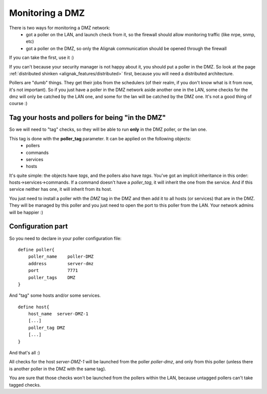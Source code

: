 .. _alignak_features/dmz_monitoring:

================
Monitoring a DMZ
================


There is two ways for monitoring a DMZ network:
  * got a poller on the LAN, and launch check from it, so the firewall should allow monitoring traffic (like nrpe, snmp, etc)
  * got a poller on the DMZ, so only the Alignak communication should be opened through the firewall

If you can take the first, use it :)

If you can't because your security manager is not happy about it, you should put a poller in the DMZ.
So look at the page :ref:`distributed shinken <alignak_features/distributed>` first, because you
will need a distributed architecture.

Pollers are "dumb" things. They get their jobs from the schedulers (of their realm, if you don't
know what is it from now, it's not important). So if you just have a poller in the DMZ network
aside another one in the LAN, some checks for the dmz will only be catched by the LAN one,
and some for the lan will be catched by the DMZ one. It's not a good thing of course :)


Tag your hosts and pollers for being "in the DMZ"
=================================================

So we will need to "tag" checks, so they will be able to run **only** in the DMZ poller, or the lan one.

This tag is done with the **poller_tag** parameter. It can be applied on the following objects:
 * pollers
 * commands
 * services
 * hosts

It's quite simple: the objects have `tags`, and the pollers also have `tags`. You've got an
implicit inheritance in this order: hosts->services->commands.
If a command doesn't have a `poller_tag`, it will inherit the one from the service.
And if this service neither has one, it will inherit from its host.

You just need to install a poller with the *DMZ* tag in the DMZ and then add it to all hosts
(or services) that are in the DMZ. They will be managed by this poller and you just need to open
the port to this poller from the LAN. Your network admins will be happier :)


Configuration part
==================

So you need to declare in your poller configuration file:

::

    define poller{
        poller_name    poller-DMZ
        address        server-dmz
        port           7771
        poller_tags    DMZ
    }


And "tag" some hosts and/or some services.

::

    define host{
        host_name  server-DMZ-1
        [...]
        poller_tag DMZ
        [...]
    }


And that's all :)

All checks for the host *server-DMZ-1* will be launched from the poller *poller-dmz*, and only
from this poller (unless there is another poller in the DMZ with the same tag).

You are sure that those checks won't be launched from the pollers within the LAN,
because untagged pollers can't take tagged checks.
